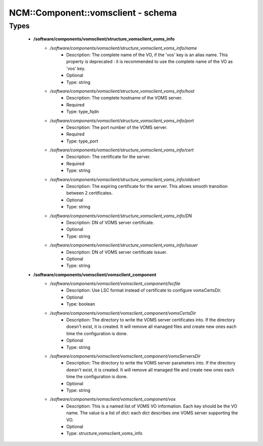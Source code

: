 #####################################
NCM\::Component\::vomsclient - schema
#####################################

Types
-----

 - **/software/components/vomsclient/structure_vomsclient_voms_info**
    - */software/components/vomsclient/structure_vomsclient_voms_info/name*
        - Description: The complete name of the VO, if the 'vos' key is an alias name. This property is deprecated : it is recommended to use the complete name of the VO as 'vos' key.
        - Optional
        - Type: string
    - */software/components/vomsclient/structure_vomsclient_voms_info/host*
        - Description: The complete hostname of the VOMS server.
        - Required
        - Type: type_fqdn
    - */software/components/vomsclient/structure_vomsclient_voms_info/port*
        - Description: The port number of the VOMS server.
        - Required
        - Type: type_port
    - */software/components/vomsclient/structure_vomsclient_voms_info/cert*
        - Description: The certificate for the server.
        - Required
        - Type: string
    - */software/components/vomsclient/structure_vomsclient_voms_info/oldcert*
        - Description: The expiring certificate for the server. This allows smooth transition between 2 certificates.
        - Optional
        - Type: string
    - */software/components/vomsclient/structure_vomsclient_voms_info/DN*
        - Description: DN of VOMS server certificate.
        - Optional
        - Type: string
    - */software/components/vomsclient/structure_vomsclient_voms_info/issuer*
        - Description: DN of VOMS server certificate issuer.
        - Optional
        - Type: string
 - **/software/components/vomsclient/vomsclient_component**
    - */software/components/vomsclient/vomsclient_component/lscfile*
        - Description: Use LSC format instead of certificate to configure vomsCertsDir.
        - Optional
        - Type: boolean
    - */software/components/vomsclient/vomsclient_component/vomsCertsDir*
        - Description: The directory to write the VOMS server certificates into. If the directory doesn't exist, it is created. It will remove all managed files and create new ones each time the configuration is done.
        - Optional
        - Type: string
    - */software/components/vomsclient/vomsclient_component/vomsServersDir*
        - Description: The directory to write the VOMS server parameters into. If the directory doesn't exist, it is created. It will remove all managed file and create new ones each time the configuration is done.
        - Optional
        - Type: string
    - */software/components/vomsclient/vomsclient_component/vos*
        - Description: This is a named list of VOMS VO information. Each key should be the VO name. The value is a list of dict: each dict describes one VOMS server supporting the VO.
        - Optional
        - Type: structure_vomsclient_voms_info
